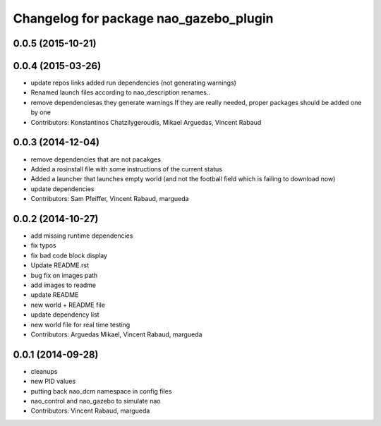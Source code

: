 ^^^^^^^^^^^^^^^^^^^^^^^^^^^^^^^^^^^^^^^
Changelog for package nao_gazebo_plugin
^^^^^^^^^^^^^^^^^^^^^^^^^^^^^^^^^^^^^^^

0.0.5 (2015-10-21)
------------------

0.0.4 (2015-03-26)
------------------
* update repos links
  added run dependencies (not generating warnings)
* Renamed launch files according to nao_description renames..
* remove dependenciesas they generate warnings
  If they are really needed, proper packages should be added one by one
* Contributors: Konstantinos Chatzilygeroudis, Mikael Arguedas, Vincent Rabaud

0.0.3 (2014-12-04)
------------------
* remove dependencies that are not pacakges
* Added a rosinstall file with some instructions of the current status
* Added a launcher that launches empty world (and not the football field which is failing to download now)
* update dependencies
* Contributors: Sam Pfeiffer, Vincent Rabaud, margueda

0.0.2 (2014-10-27)
------------------
* add missing runtime dependencies
* fix typos
* fix bad code block display
* Update README.rst
* bug fix on images path
* add images to readme
* update README
* new world + README file
* update dependency list
* new world file for real time testing
* Contributors: Arguedas Mikael, Vincent Rabaud, margueda

0.0.1 (2014-09-28)
------------------
* cleanups
* new PID values
* putting back nao_dcm namespace in config files
* nao_control and nao_gazebo to simulate nao
* Contributors: Vincent Rabaud, margueda
